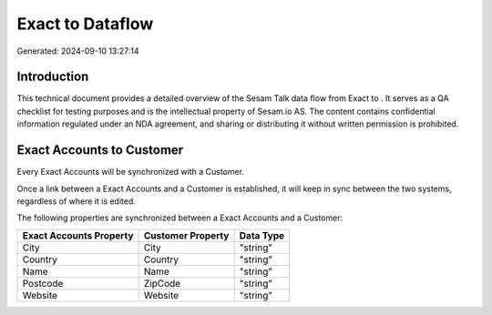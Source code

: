 ==================
Exact to  Dataflow
==================

Generated: 2024-09-10 13:27:14

Introduction
------------

This technical document provides a detailed overview of the Sesam Talk data flow from Exact to . It serves as a QA checklist for testing purposes and is the intellectual property of Sesam.io AS. The content contains confidential information regulated under an NDA agreement, and sharing or distributing it without written permission is prohibited.

Exact Accounts to  Customer
---------------------------
Every Exact Accounts will be synchronized with a  Customer.

Once a link between a Exact Accounts and a  Customer is established, it will keep in sync between the two systems, regardless of where it is edited.

The following properties are synchronized between a Exact Accounts and a  Customer:

.. list-table::
   :header-rows: 1

   * - Exact Accounts Property
     -  Customer Property
     -  Data Type
   * - City
     - City
     - "string"
   * - Country
     - Country
     - "string"
   * - Name
     - Name
     - "string"
   * - Postcode
     - ZipCode
     - "string"
   * - Website
     - Website
     - "string"


